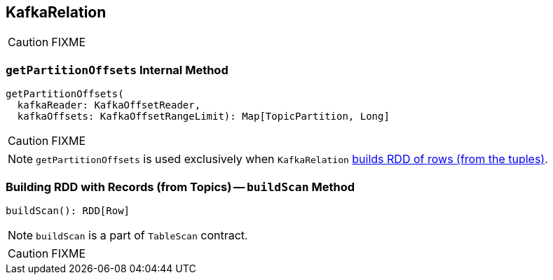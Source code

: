 == [[KafkaRelation]] KafkaRelation

CAUTION: FIXME

=== [[getPartitionOffsets]] `getPartitionOffsets` Internal Method

[source, scala]
----
getPartitionOffsets(
  kafkaReader: KafkaOffsetReader,
  kafkaOffsets: KafkaOffsetRangeLimit): Map[TopicPartition, Long]
----

CAUTION: FIXME

NOTE: `getPartitionOffsets` is used exclusively when `KafkaRelation` <<buildScan, builds RDD of rows (from the tuples)>>.

=== [[buildScan]] Building RDD with Records (from Topics) -- `buildScan` Method

[source, scala]
----
buildScan(): RDD[Row]
----

NOTE: `buildScan` is a part of `TableScan` contract.

CAUTION: FIXME
